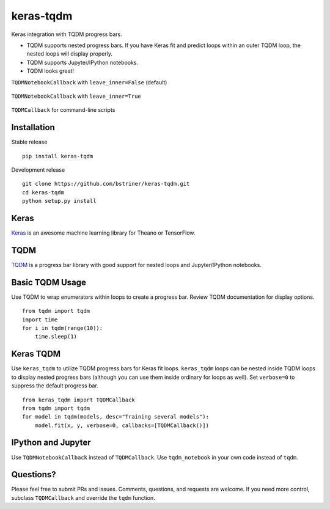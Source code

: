 keras-tqdm==========Keras integration with TQDM progress bars.* TQDM supports nested progress bars. If you have Keras fit and  predict loops within an outer TQDM loop, the nested loops will  display properly.* TQDM supports Jupyter/IPython notebooks.* TQDM looks great!``TQDMNotebookCallback`` with ``leave_inner=False`` (default).. figure:: https://github.com/bstriner/keras-tqdm/raw/master/docs/images/leave_inner_False.png   :alt: Keras TQDM leave_inner=False``TQDMNotebookCallback`` with ``leave_inner=True``.. figure:: https://github.com/bstriner/keras-tqdm/raw/master/docs/images/leave_inner_True.png   :alt: Keras TQDM leave_inner=True``TQDMCallback`` for command-line scripts.. figure:: https://github.com/bstriner/keras-tqdm/raw/master/docs/images/console.png   :alt: Keras TQDM CLI   Installation------------Stable release::    pip install keras-tqdmDevelopment release::    git clone https://github.com/bstriner/keras-tqdm.git    cd keras-tqdm    python setup.py installKeras-----`Keras <https://github.com/fchollet/keras>`__ is an awesome machinelearning library for Theano or TensorFlow.TQDM----`TQDM <https://github.com/tqdm/tqdm>`__ is a progress bar library withgood support for nested loops and Jupyter/IPython notebooks.Basic TQDM Usage----------------Use TQDM to wrap enumerators within loops to create a progress bar.Review TQDM documentation for display options.::    from tqdm import tqdm    import time    for i in tqdm(range(10)):        time.sleep(1)Keras TQDM----------Use ``keras_tqdm`` to utilize TQDM progress bars for Keras fit loops.``keras_tqdm`` loops can be nested inside TQDM loops to display nested progress bars (although you can use theminside ordinary for loops as well).Set ``verbose=0`` to suppress the default progress bar.::    from keras_tqdm import TQDMCallback    from tqdm import tqdm    for model in tqdm(models, desc="Training several models"):        model.fit(x, y, verbose=0, callbacks=[TQDMCallback()])IPython and Jupyter----------Use ``TQDMNotebookCallback`` instead of ``TQDMCallback``. Use ``tqdm_notebook`` in your own code instead of ``tqdm``.Questions?----------Please feel free to submit PRs and issues. Comments, questions, andrequests are welcome. If you need more control, subclass``TQDMCallback`` and override the ``tqdm`` function.
